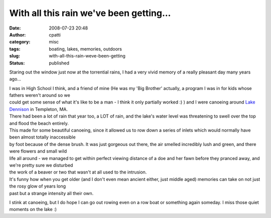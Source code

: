 With all this rain we've been getting...
########################################
:date: 2008-07-23 20:48
:author: cpatti
:category: misc
:tags: boating, lakes, memories, outdoors
:slug: with-all-this-rain-weve-been-getting
:status: published

Staring out the window just now at the torrential rains, I had a very vivid memory of a really pleasant day many years ago...

| I was in High School I think, and a friend of mine (He was my 'Big Brother' actually, a program I was in for kids whose fathers weren't around so we
| could get some sense of what it's like to be a man - I think it only partially worked :) ) and I were canoeing around `Lake Dennison <https://maps.google.com/maps?ie=UTF-8&oe=utf-8&client=firefox-a&q=Lake+Dennison,&near=Templeton,+MA&fb=1&view=text&latlng=9446610972854578859&dtab=0&ei=BLGISJHMJomKjAHY9bWhBw&oi=&sa=X#>`__ in Templeton, MA.

| There had been a lot of rain that year too, a LOT of rain, and the lake's water level was threatening to swell over the top and flood the beach entirely.
| This made for some beautiful canoeing, since it allowed us to row down a series of inlets which would normally have been almost totally inaccessible
| by foot because of the dense brush. It was just gorgeous out there, the air smelled incredibly lush and green, and there were flowers and small wild
| life all around - we managed to get within perfect viewing distance of a doe and her fawn before they pranced away, and we're pretty sure we disturbed
| the work of a beaver or two that wasn't at all used to the intrusion.

| It's funny how when you get older (and I don't even mean ancient either, just middle aged) memories can take on not just the rosy glow of years long
| past but a strange intensity all their own.

I stink at canoeing, but I do hope I can go out rowing even on a row boat or something again someday. I miss those quiet moments on the lake :)
